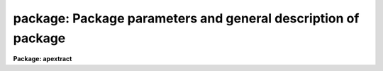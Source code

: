 .. _package:

package: Package parameters and general description of package
==============================================================

**Package: apextract**

.. raw:: html

  <h3>Usage</h3>
  <!-- BeginSection: 'USAGE' -->
  <p>
  apextract
  </p>
  <!-- EndSection:   'USAGE' -->
  <h3>Parameters</h3>
  <!-- BeginSection: 'PARAMETERS' -->
  <dl>
  <dt><b>dispaxis = 2</b></dt>
  <!-- Sec='PARAMETERS' Level=0 Label='dispaxis' Line='dispaxis = 2' -->
  <dd>Image axis along which the spectra dispersion run.  The dispersion axis
  is 1 when the dispersion is along lines so that spectra are horizontal
  when displayed normally.  The dispersion axis is 2 when the dispersion
  is along columns so that spectra are vertical when displayed normally.
  This parameter is superseded when the dispersion axis is defined in
  the image header by the parameter DISPAXIS.
  </dd>
  </dl>
  <dl>
  <dt><b>database = <span style="font-family: monospace;">"database"</span></b></dt>
  <!-- Sec='PARAMETERS' Level=0 Label='database' Line='database = "database"' -->
  <dd>Database for storing aperture definitions.  Currently the database is
  a subdirectory of text files with prefix <span style="font-family: monospace;">"ap"</span> followed by the entry name,
  usually the image name.
  </dd>
  </dl>
  <dl>
  <dt><b>verbose = no</b></dt>
  <!-- Sec='PARAMETERS' Level=0 Label='verbose' Line='verbose = no' -->
  <dd>Print detailed processing and log information?  The output is to the
  standard output stream which is the user's terminal unless redirected.
  </dd>
  </dl>
  <dl>
  <dt><b>logfile = <span style="font-family: monospace;">""</span></b></dt>
  <!-- Sec='PARAMETERS' Level=0 Label='logfile' Line='logfile = ""' -->
  <dd>Text logfile of operations performed.  If a file name is specified
  log and history information produced by all the tasks in the package
  is appended to the file.
  </dd>
  </dl>
  <dl>
  <dt><b>plotfile = <span style="font-family: monospace;">""</span></b></dt>
  <!-- Sec='PARAMETERS' Level=0 Label='plotfile' Line='plotfile = ""' -->
  <dd>Binary plot metacode file of aperture locations, traces, rejected points,
  etc.  If a file name is given metacode plots are appended.  The contents
  of the file may be manipulated with the tasks in the <b>plot</b> package.
  The most common is <b>gkimosaic</b>.  Special plotfile names may be used
  to select only particular plots or plots not normally output.  These are
  debugall, debugfitspec, debugaps, debugspec, debugfits, debugtrace,
  and debugclean which plot everything, the fitted spectrum, the apertures,
  the extracted spectrum, profile fit plots, the trace, and the rejected
  points during cleaned extraction.
  </dd>
  </dl>
  <dl>
  <dt><b>version = <span style="font-family: monospace;">"APEXTRACT V3.0: August 1990"</span></b></dt>
  <!-- Sec='PARAMETERS' Level=0 Label='version' Line='version = "APEXTRACT V3.0: August 1990"' -->
  <dd>Version of the package.  This is the third major version of the package.
  </dd>
  </dl>
  <!-- EndSection:   'PARAMETERS' -->
  <h3>Description</h3>
  <!-- BeginSection: 'DESCRIPTION' -->
  <p>
  The primary function of the <b>apextract</b> package is the extraction of
  spectra from two dimensional formats to one dimensional formats.  In
  other words, the pixels at each wavelength are summed, possibly
  subtracting a background or sky from other pixels at that wavelength,
  to produce a vector of spectral fluxes as a function of wavelength.
  It has become common to have many spectra in one two dimensional
  image produced by instruments using echelles, fibers, and aperture
  masks.  Thus, the package provides many features for the efficient
  extractions of multiple spectra as well as single spectra.  There are
  also some additional, special purpose tasks for modeling spectra
  and using the aperture definitions, described below,
  to create masks and modified flat field images.
  </p>
  <p>
  The package assumes that one of the image axes is the dispersion axis,
  specified by the <i>dispaxis</i> package parameter or image header
  parameter of the same name, and the other is the spatial axes.
  This means that all pixels at the same column or line (the
  orientation may be in either direction) are considered to be at the
  same wavelength.  Even if this is not exactly
  true the resolution loss is generally quite small and the simplicity and
  absence of interpolation problems justify this approach.  The
  alternatives are to rotate the image with <b>rotate</b> or use the more
  complex <b>longslit</b> package.  Though extraction is strictly along
  lines and columns the position of the spectrum along the spatial axis
  is allowed to shift smoothly with wavelength.  This accounts for small
  misalignments and distortions.
  </p>
  <p>
  The two dimensional regions occupied by the spectra are defined by
  digital apertures having a fixed width but with spatial position smoothly
  varying with wavelength.  The apertures have a number of attributes.
  The aperture definitions are created and modified by the tasks in this
  package and stored in a database specified by the parameter <i>database</i>.
  The database is currently a directory containing simple text files
  in a human readable format.  The elements of an aperture definition
  are as follows.
  </p>
  <p style="text-align:center">Elements of an Aperture Definition
  
  </p>
  <dl>
  <dt><b>aperture</b></dt>
  <!-- Sec='DESCRIPTION' Level=0 Label='aperture' Line='aperture' -->
  <dd>An integer aperture identification number.  The aperture number
  must be unique within a set of apertures.  The aperture number is
  the primary means of referencing an aperture and the resulting
  extracted spectra.  The aperture numbers are part of the extracted
  spectra image headers.  The numbers may be any integer and in any order
  but the most typical case is to have sequential numbers beginning
  with 1.
  </dd>
  </dl>
  <dl>
  <dt><b>beam</b></dt>
  <!-- Sec='DESCRIPTION' Level=0 Label='beam' Line='beam' -->
  <dd>An integer beam number.  The beam number need not be unique; i.e.
  several apertures may have the same beam number.  The beam numbers are
  recorded in the image headers of the extracted spectra.  The beam
  number is often used to identify types of spectra such as object,
  sky, arc, etc.
  </dd>
  </dl>
  <dl>
  <dt><b>center</b></dt>
  <!-- Sec='DESCRIPTION' Level=0 Label='center' Line='center' -->
  <dd>A pair of numbers specifying the center of the aperture along the spatial
  and dispersion axes in the two dimensional image.  The center along
  the dispersion is usually defined as the middle of the image.  The
  rest of the aperture parameters are defined relative to the aperture
  center making it easy to move apertures.
  </dd>
  </dl>
  <dl>
  <dt><b>low, high</b></dt>
  <!-- Sec='DESCRIPTION' Level=0 Label='low' Line='low, high' -->
  <dd>Pairs of numbers specifying the lower and upper limits of the
  aperture relative to the center along the spatial and dispersion axes.
  The lower limits are usually negative and the upper limits positive
  but there is no actual restriction; i.e. the aperture can actually
  be offset from the center position.  Currently the dispersion
  aperture limits are such that the entire length of the image along the
  dispersion axis is used.  In the future this definition can be
  easily used for objective prism spectra.
  </dd>
  </dl>
  <dl>
  <dt><b>curve, axis</b></dt>
  <!-- Sec='DESCRIPTION' Level=0 Label='curve' Line='curve, axis' -->
  <dd>An IRAF <span style="font-family: monospace;">"curfit"</span> function specifying a shift to be added to the center
  position along the spatial axis, given by the axis parameter which is
  the complement of the dispersion axis parameter <i>dispaxis</i>, as a
  function of the dispersion coordinate.  This trace function is one of
  the standard IRAF <b>icfit</b> types; a legendre polynomial, a chebyshev
  polynomial, a linear spline, or a cubic spline.
  </dd>
  </dl>
  <dl>
  <dt><b>background</b></dt>
  <!-- Sec='DESCRIPTION' Level=0 Label='background' Line='background' -->
  <dd>Background definition parameters.  For the <span style="font-family: monospace;">"average"</span> background subtraction
  option only the set of background sample regions (defined relative to
  the aperture center) are used.  For the <span style="font-family: monospace;">"fit"</span> option the parameters
  are those used by the <b>icfit</b> package for fitting a function to
  the points in the background sample regions.
  </dd>
  </dl>
  <p>
  This information as well as the image (or database entry) name are stored
  in a text file, with name given by the prefix <span style="font-family: monospace;">"ap"</span> followed by the entry
  name, in the database directory.  An example with the special entry  name
  <span style="font-family: monospace;">"last"</span>, stored in the file <span style="font-family: monospace;">"database$aplast"</span>, is given below. The <span style="font-family: monospace;">"begin"</span>
  line marks the beginning of an aperture definition.
  </p>
  <p style="text-align:center">Sample Aperture Database Entry
  
  </p>
  <pre>
  # Fri 17:43:41 03-Aug-90
  begin	aperture last 1 70.74564 256.
  	image	last
  	aperture	1
  	beam	1
  	center	70.74564 256.
  	low	-5. -255.
  	high	5. 256.
  	background
  		xmin -100.
  		xmax 100.
  		function chebyshev
  		order 1
  		sample -10:-6,6:10
  		naverage -3
  		niterate 0
  		low_reject 3.
  		high_reject 3.
  		grow 0.
  	axis	1
  	curve	5
  		2.
  		1.
  		1.
  		512.
  		0.
  </pre>
  <p>
  There are a number of logical functions which may be performed to
  create, modify, and use the aperture definitions.  These functions
  are:
  </p>
  <dl>
  <dt><b>o</b></dt>
  <!-- Sec='DESCRIPTION' Level=0 Label='o' Line='o' -->
  <dd>Automatically find a specified number of spectra and assign default
  apertures.  Apertures may also be inherited from another image or
  defined using an interactive graphical interface called the <i>aperture
  editor</i>.
  </dd>
  </dl>
  <dl>
  <dt><b>o</b></dt>
  <!-- Sec='DESCRIPTION' Level=0 Label='o' Line='o' -->
  <dd>Recenter apertures on the image spectrum profiles.
  </dd>
  </dl>
  <dl>
  <dt><b>o</b></dt>
  <!-- Sec='DESCRIPTION' Level=0 Label='o' Line='o' -->
  <dd>Resize apertures based on spectrum profile width.
  </dd>
  </dl>
  <dl>
  <dt><b>o</b></dt>
  <!-- Sec='DESCRIPTION' Level=0 Label='o' Line='o' -->
  <dd>Interactively define or adjust aperture definitions using a graphical
  interface called the <i>aperture editor</i>.  All function may also
  be performed from this editor and, so, provides an alternative
  method of processing and extracting spectra.
  </dd>
  </dl>
  <dl>
  <dt><b>o</b></dt>
  <!-- Sec='DESCRIPTION' Level=0 Label='o' Line='o' -->
  <dd>Trace the positions of spectra profiles from a starting image line
  or column to other image lines or columns and fit a smooth function.
  The trace function is used to shift the center of the apertures
  at each dispersion point in the image.
  </dd>
  </dl>
  <dl>
  <dt><b>o</b></dt>
  <!-- Sec='DESCRIPTION' Level=0 Label='o' Line='o' -->
  <dd>Extract the flux in the apertures into one dimensional spectra in various
  formats.  This includes possible background subtraction, variance
  weighting, and bad pixel rejection.
  </dd>
  </dl>
  <p>
  The package is logically organized around these functions.  Each
  function has a task devoted to it.  The description of the parameters
  and algorithms for each function are organized according to these
  tasks; namely under the help topics <b>apdefault, apfind, aprecenter,
  apresize, apedit, aptrace</b>, and <b>apsum</b>.  However, each task has
  parameters to allow selecting some or all of the other functions, hence
  it is not necessary to use the individual tasks and often it is more
  convenient to use just the extraction task for all operations.  It is
  also possible to perform all the functions from within a graphical
  interface called the aperture editor.  This is usually only used to
  define and modify aperture definitions but it also has the capability
  to trace spectra and extract them.
  </p>
  <p>
  Each of the functions has many different options and parameters.  When
  broken down into individual tasks the parameters are also sorted by
  their function though there are then some mutual interdependencies.
  This parameter decomposition was what was available prior to the
  addition of the task <b>apall</b>.  This is the central task of the
  package which performs any and all of the functions required for the
  extraction of spectra and also collects all the parameters into one
  parameter set.  It is recommended that <b>apall</b> be used because it
  collects all the parameters in one place eliminating confusion over
  where a particular parameter is defined.
  </p>
  <p>
  In summary, the package consists of a number of logical functions which
  are documented by the individual tasks named for that function, but the
  functions are also integrated into each task and the aperture editor to
  providing many different ways for the user to choose to perform the
  functions.
  </p>
  <p>
  The package menu and help summary is shown below.
  </p>
  <p style="text-align:center">The APEXTRACT Package Tasks
  
  </p>
  <pre>
       apall        apedit       apflatten    aprecenter   apsum
       apdefault    apfind       apmask       apresize     aptrace
       apdemos      apfit        apnormalize  apscatter
  
            apall - Extract 1D spectra (all parameters in one task)
        apdefault - Set the default aperture parameters and apidtable
          apdemos - Various tutorial demonstrations
           apedit - Edit apertures interactively
  	 apfind - Automatically find spectra and define apertures
  	  apfit - Fit 2D spectra and output the fit, difference,
  		  or ratio
        apflatten - Remove overall spectral and profile shapes from
  		  flat fields
           apmask - Create and IRAF pixel list mask of the apertures
      apnormalize - Normalize 2D apertures by 1D functions
       aprecenter - Recenter apertures
         apresize - Resize apertures
        apscatter - Fit and subtract scattered light
            apsum - Extract 1D spectra
  	aptrace - Trace positions of spectra
  
  		Additional topics
  
     apbackground - Background subtraction algorithms
        apextract - Package parameters and general description of
  		  package
       approfiles - Profile determination algorithms
       apvariance - Extractions, variance weighting, cleaning, and
  		  noise model
  </pre>
  <p>
  The extracted spectra are recorded in one, two, or three dimensional
  images depending on the <i>format</i> and <i>extras</i> parameters.  If
  the <i>extras</i> parameter is set to yes the formats are three
  dimensional with each plane in the third dimension containing
  associated information for the spectra in the first plane.  See
  <b>apsum</b> for further details.  When <i>extras</i>=no only the
  extracted spectra are output.
  </p>
  <p>
  If the format parameter is <span style="font-family: monospace;">"onedspec"</span> the output extractions are one
  dimensional images with names formed from an output rootname and an
  aperture number extension; i.e. root.0001 for aperture 1.  There will
  be as many output images as there are apertures for each input image,
  all with the same output rootname but with different aperture
  extensions.  This format is provided to be compatible with the original
  format used by the <b>onedspec</b> package.
  </p>
  <p>
  If the format parameter is <span style="font-family: monospace;">"echelle"</span> or <span style="font-family: monospace;">"multispec"</span> the output aperture
  extractions are put into a two dimensional image with a name formed from
  the output rootname and the extension <span style="font-family: monospace;">".ec"</span> or <span style="font-family: monospace;">".ms"</span>.  Each line in
  the output image corresponds to one aperture.  Thus in this format
  there is one output image for each input image.  These are the preferred
  output formats for reasons of compactness, ease of handling, and efficiency.
  These formats are compatible with the <b>onedspec</b>, <b>echelle</b>, and
  <b>msred</b> packages.  The format is a standard IRAF image with
  specialized image header keywords.  Below is an example of the keywords.
  </p>
  <p style="text-align:center">MULTISPEC/ECHELLE Format Image Header Keywords
  
  </p>
  <pre>
      ap&gt; imhead test.ms
      test.ms[512,2,4][real]: Title
  	BANDID1 = 'spectrum - background fit, weights variance, clean yes'
  	BANDID2 = 'spectrum - background fit, weights none, clean no'
  	BANDID3 = 'background - background fit'
  	BANDID4 = 'sigma - background fit, weights variance, clean yes'
  	APNUM1  = '1 1 87.11 94.79'
  	APNUM2  = '2 1 107.11 114.79'
  	APID1   = 'Galaxy center'
  	APID2   = 'Galaxy edge'
  	WCSDIM  =                    3
  	CTYPE1  = 'PIXEL   '
  	CTYPE2  = 'LINEAR  '
  	CTYPE3  = 'LINEAR  '
  	CRVAL1  =                   1.
  	CRPIX1  =                   1.
  	CD1_1   =                   1.
  	CD2_2   =                   1.
  	CD3_3   =                   1.
  	LTM1_1  =                   1.
  	LTM2_2  =                   1.
  	LTM3_3  =                   1.
  	WAT0_001= 'system=equispec
  	WAT1_001= 'wtype=linear label=Pixel
  	WAT2_001= 'wtype=linear
  	WAT3_001= 'wtype=linear
  </pre>
  <p>
  The BANDIDn keywords describe the various elements of the 3rd dimension.
  Except for the first one the other bands only occur when <i>extras</i> is
  yes and when sky subtraction and/or variance and cleaning are done.  The
  relation between the line and the aperture numbers is given by the header
  parameters APNUMn where n is the line and the value gives extraction and
  coordinate information about the spectrum.  The first field is the aperture
  number and the second is the beam number.  After dispersion calibration of
  echelle format spectra the beam number becomes the order number.  The other
  two numbers are the aperture limits at the line or column at which the
  aperture was defined.
  The APID keywords provide an optional title for each extracted spectrum
  in addition to the overall image title.
  </p>
  <p>
  The rest of the keywords are part of the IRAF World Coordinate System
  (WCS).  If the image being extracted has been previously calibrated
  (say with <b>longslit.transform</b>) then the dispersion coordinates
  will be carried in CRVAL1 and CD1_1.
  </p>
  <p>
  There is one other value for the format parameter, <span style="font-family: monospace;">"strip"</span>.  This produces
  two dimensional extractions rather than one dimensional extractions.
  Each aperture is output to a two dimensional image with a width set by the
  nearest integer which includes the aperture.  The output names are
  generated in the same way as for <span style="font-family: monospace;">"onedspec"</span> format.  The aperture is
  shifted by interpolation so that it is exactly aligned with the image
  columns.  If not variance weighting the actual image data is output
  with appropriate shifting while for variance weighting and/or cleaning
  the profile model is output (similar to <b>apfit</b> except for being
  aligned).  This format is that provided in the previous version of
  the package by the <b>apstrip</b> task.  It is now relegated to a
  special case.
  </p>
  
  <!-- EndSection:    'DESCRIPTION' -->
  
  <!-- Contents: 'NAME' 'USAGE' 'PARAMETERS' 'DESCRIPTION'  -->
  
